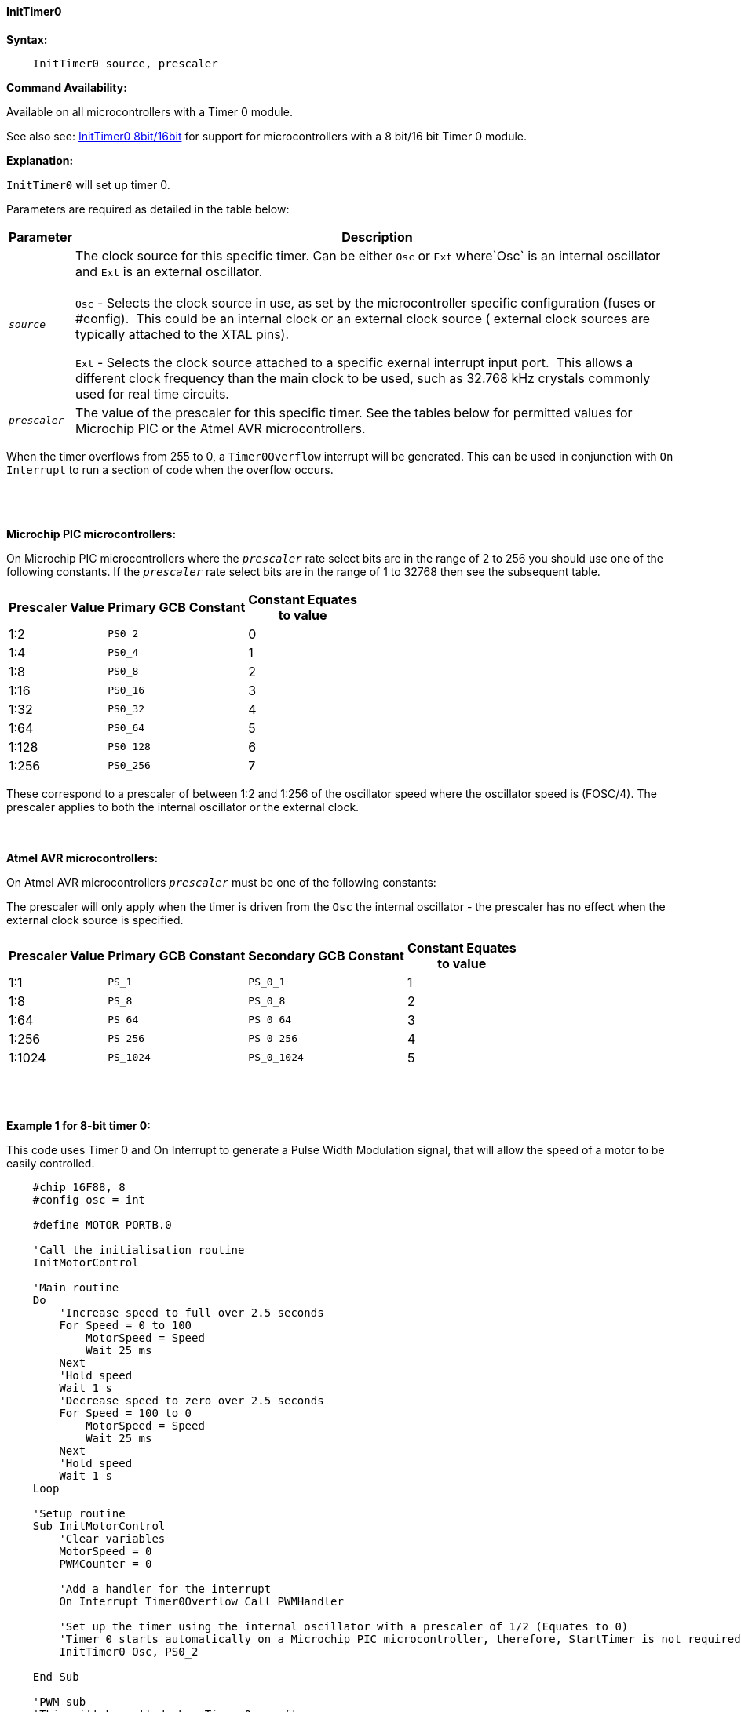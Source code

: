 ==== InitTimer0
// BillR 021416
// Reveiwed EvanV 021316
// Edit EvanV 031216


*Syntax:*
[subs="quotes"]
----
    InitTimer0 source, prescaler
----
*Command Availability:*

Available on all microcontrollers with a Timer 0 module.

See also  see: <<_inittimer0_8bit_16bit,InitTimer0 8bit/16bit>> for support for microcontrollers with a 8 bit/16 bit Timer 0 module.

*Explanation:*

`InitTimer0` will set up timer 0.

Parameters are required as detailed in the table below:

[cols=2, options="header,autowidth"]

|===

|Parameter
|Description

|`_source_`
|The clock source for this specific timer. Can be either `Osc` or `Ext` where`Osc` is an internal oscillator and `Ext` is an external oscillator.
{empty} +
{empty} +
`Osc` - Selects the clock source in use, as set by the microcontroller specific configuration (fuses or #config).&#160;&#160;This could be an internal clock or an external clock source ( external clock sources are typically attached to the XTAL pins).

`Ext` - Selects the clock source attached to a specific exernal interrupt input port.&#160;&#160;This allows a different clock frequency than the main clock to be used, such as 32.768 kHz crystals commonly used for real time circuits.

|`_prescaler_`
|The value of the prescaler for this specific timer.  See the tables below for permitted values for Microchip PIC or the Atmel AVR microcontrollers.

|===

When the timer overflows from 255 to 0, a  `Timer0Overflow` interrupt will
be generated. This can be used in conjunction with `On Interrupt` to run a
section of code when the overflow occurs.
{empty} +
{empty} +
{empty} +
{empty} +

*Microchip PIC microcontrollers:*

On Microchip PIC microcontrollers where the `_prescaler_` rate select bits are in the range of 2 to 256  you should use one of the following constants.  If the `_prescaler_` rate select bits are in the range of 1 to 32768 then see the subsequent table.

[cols="^1,1,^1", options="header,autowidth"]
|===
|*Prescaler Value*
|*Primary GCB Constant*
|*Constant Equates +
to value*

|1:2
|`PS0_2`
|0

|1:4
|`PS0_4`
|1

|1:8
|`PS0_8`
|2

|1:16
|`PS0_16`
|3

|1:32
|`PS0_32`
|4

|1:64
|`PS0_64`
|5

|1:128
|`PS0_128`
|6

|1:256
|`PS0_256`
|7


|===

These correspond to a prescaler of between 1:2 and 1:256 of the oscillator
speed where the oscillator speed is (FOSC/4). The prescaler applies to
both the internal oscillator or the external clock.
{empty} +
{empty} +
{empty} +

*Atmel AVR microcontrollers:*

On Atmel AVR microcontrollers `_prescaler_` must be one of the following constants:

The prescaler will only apply when the timer is driven from the `Osc` the
internal oscillator - the prescaler has no effect when the external clock
source is specified.

[cols="^1,1,1,^1", options="header,autowidth"]
|===
|*Prescaler Value*
|*Primary GCB Constant*
|*Secondary GCB Constant*
|*Constant Equates +
to value*

|1:1
|`PS_1`
|`PS_0_1`
|1

|1:8
|`PS_8`
|`PS_0_8`
|2

|1:64
|`PS_64`
|`PS_0_64`
|3

|1:256
|`PS_256`
|`PS_0_256`
|4

|1:1024
|`PS_1024`
|`PS_0_1024`
|5

|===
{empty} +
{empty} +
{empty} +
*Example 1 for 8-bit timer 0:*

This code uses Timer 0 and On Interrupt to generate a Pulse Width Modulation
signal, that will allow the speed of a motor to be easily controlled.
----
    #chip 16F88, 8
    #config osc = int

    #define MOTOR PORTB.0

    'Call the initialisation routine
    InitMotorControl

    'Main routine
    Do
        'Increase speed to full over 2.5 seconds
        For Speed = 0 to 100
            MotorSpeed = Speed
            Wait 25 ms
        Next
        'Hold speed
        Wait 1 s
        'Decrease speed to zero over 2.5 seconds
        For Speed = 100 to 0
            MotorSpeed = Speed
            Wait 25 ms
        Next
        'Hold speed
        Wait 1 s
    Loop

    'Setup routine
    Sub InitMotorControl
        'Clear variables
        MotorSpeed = 0
        PWMCounter = 0

        'Add a handler for the interrupt
        On Interrupt Timer0Overflow Call PWMHandler

        'Set up the timer using the internal oscillator with a prescaler of 1/2 (Equates to 0)
        'Timer 0 starts automatically on a Microchip PIC microcontroller, therefore, StartTimer is not required.
        InitTimer0 Osc, PS0_2

    End Sub

    'PWM sub
    'This will be called when Timer 0 overflows
    Sub PWMHandler
        If MotorSpeed > PWMCounter Then
            Set MOTOR On
        Else
            Set MOTOR Off
        End If
        PWMCounter += 1
        If PWMCounter = 100 Then PWMCounter = 0
    End Sub
----

*Example 1 for 18-bit timer 0 operating an 8-bit timer:*

The same example for a 16-bit timer 0 operating as an 8-bit timer.

----
#chip 16f18855,32
#option Explicit
'timer test Program

dim speed, MotorSpeed, PWMCounter as byte

#define MOTOR PORTb.0
dir MOTOR out

'Call the initialisation routine
InitMotorControl

'Main routine
Do
    'Increase speed to full over 2.5 seconds
    For Speed = 0 to 100
        MotorSpeed = Speed
        Wait 25 ms
    Next
    'Hold speed
    Wait 1 s
    'Decrease speed to zero over 2.5 seconds
    For Speed = 100 to 0
        MotorSpeed = Speed
        Wait 25 ms
    Next
    'Hold speed
    Wait 1 s
Loop

'Setup routine
Sub InitMotorControl
    'Clear variables
    MotorSpeed = 0
    PWMCounter = 0

    'Add a handler for the interrupt
    On Interrupt Timer0Overflow Call PWMHandler

    InitTimer0(Osc, TMR0_FOSC4 + PRE0_1 , POST0_1)
    StartTimer 0

End Sub

'PWM sub
'This will be called when Timer 0 overflows
Sub PWMHandler

    If MotorSpeed > PWMCounter Then
        Set MOTOR On
    Else
        Set MOTOR Off
    End If
    PWMCounter += 1
    If PWMCounter = 100 Then PWMCounter = 0

End Sub

----
*Supported in <TIMER.H>*
